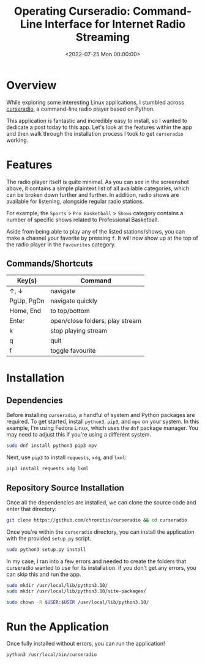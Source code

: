 #+date:        <2022-07-25 Mon 00:00:00>
#+title:       Operating Curseradio: Command-Line Interface for Internet Radio Streaming
#+description: Stepwise instructions for installing and utilizing Curseradio, a lightweight command-line program for streaming radio stations within Linux environments.
#+slug:        curseradio
#+filetags:    :linux:radio:python:

* Overview

While exploring some interesting Linux applications, I stumbled across
[[https://github.com/chronitis/curseradio][curseradio]], a command-line
radio player based on Python.

This application is fantastic and incredibly easy to install, so I
wanted to dedicate a post today to this app. Let's look at the features
within the app and then walk through the installation process I took to
get =curseradio= working.

* Features

The radio player itself is quite minimal. As you can see in the
screenshot above, it contains a simple plaintext list of all available
categories, which can be broken down further and further. In addition,
radio shows are available for listening, alongside regular radio
stations.

For example, the =Sports= > =Pro Basketball= > =Shows= category contains
a number of specific shows related to Professional Basketball.

Aside from being able to play any of the listed stations/shows, you can
make a channel your favorite by pressing =f=. It will now show up at the
top of the radio player in the =Favourites= category.

** Commands/Shortcuts

| Key(s)     | Command                         |
|------------+---------------------------------|
| ↑, ↓       | navigate                        |
| PgUp, PgDn | navigate quickly                |
| Home, End  | to top/bottom                   |
| Enter      | open/close folders, play stream |
| k          | stop playing stream             |
| q          | quit                            |
| f          | toggle favourite                |

* Installation

** Dependencies

Before installing =curseradio=, a handful of system and Python packages
are required. To get started, install =python3=, =pip3=, and =mpv= on
your system. In this example, I'm using Fedora Linux, which uses the
=dnf= package manager. You may need to adjust this if you're using a
different system.

#+begin_src sh
sudo dnf install python3 pip3 mpv
#+end_src

Next, use =pip3= to install =requests=, =xdg=, and =lxml=:

#+begin_src sh
pip3 install requests xdg lxml
#+end_src

** Repository Source Installation

Once all the dependencies are installed, we can clone the source code
and enter that directory:

#+begin_src sh
git clone https://github.com/chronitis/curseradio && cd curseradio
#+end_src

Once you're within the =curseradio= directory, you can install the
application with the provided =setup.py= script.

#+begin_src sh
sudo python3 setup.py install
#+end_src

In my case, I ran into a few errors and needed to create the folders
that curseradio wanted to use for its installation. If you don't get any
errors, you can skip this and run the app.

#+begin_src sh
sudo mkdir /usr/local/lib/python3.10/
sudo mkdir /usr/local/lib/python3.10/site-packages/
#+end_src

#+begin_src sh
sudo chown -R $USER:$USER /usr/local/lib/python3.10/
#+end_src

* Run the Application

Once fully installed without errors, you can run the application!

#+begin_src sh
python3 /usr/local/bin/curseradio
#+end_src
